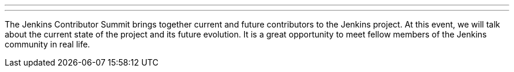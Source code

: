 ---
:page-eventTitle: Jenkins Contributor Summit
:page-eventLocation: Brussels, Belgium
:page-eventStartDate: 2023-02-02T10:00:00
:page-eventLink: https://www.jenkins.io/blog/2023/11/10/Jenkins-Contributor-Summit-in-Brussels/
---

The Jenkins Contributor Summit brings together current and future contributors to the Jenkins project. At this event, we will talk about the current state of the project and its future evolution. It is a great opportunity to meet fellow members of the Jenkins community in real life.
